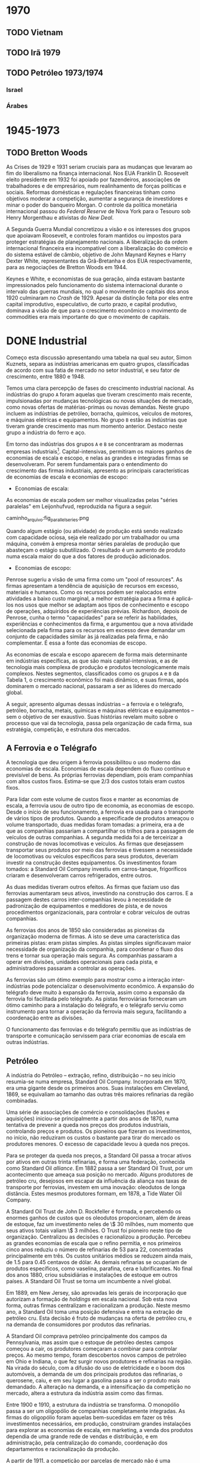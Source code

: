 * 1970
** TODO Vietnam
** TODO Irã 1979
** TODO Petróleo 1973/1974
*** Israel
*** Árabes

* 1945-1973
** TODO Bretton Woods

As Crises de 1929 e 1931 seriam cruciais para as mudanças que levaram ao fim do
liberalismo na finança internacional. Nos EUA Franklin D. Roosevelt eleito presidente em
1932 foi apoiado por fazendeiros, associações de trabalhadores e de empresários, num
realinhamento de forças políticas e sociais. Reformas domésticas e regulações financeiras
tinham como objetivos moderar a competição, aumentar a segurança de investidores e minar o
poder do banqueiro Morgan. O controle da política monetária internacional passou do
/Federal Reserve/ de Nova York para o Tesouro sob Henry Morgenthau e ativistas do /New Deal/.

A Segunda Guerra Mundial concretizou a visão e os interesses dos grupos que apoiavam
Roosevelt, e controles foram mantidos ou impostos para proteger estratégias de
planejamento nacionais. A liberalização da ordem internacional financeira era incompatível
com a liberalização do comércio e do sistema estável de câmbio, objetivo de John Maynard
Keynes e Harry Dexter White, representantes da Grã-Bretanha e dos EUA respectivamente,
para as negociações de Bretton Woods em 1944.

Keynes e White, e economistas de sua geração, ainda estavam bastante impressionados pelo
funcionamento do sistema internacional durante o intervalo das guerras mundiais, no qual o
movimento de capitais dos anos 1920 culminaram no /Crash/ de 1929. Apesar da distinção
feita por eles entre capital improdutivo, especulativo, de curto prazo, e capital
produtivo, dominava a visão de que para o crescimento econômico o movimento de commodities
era mais importante do que o movimento de capitais.

* DONE Industrial

Começo esta discussão apresentando uma tabela na qual seu autor, Simon Kuznets, separa as
indústrias americanas em quatro grupos, classificadas de acordo com sua fatia de mercado
no setor industrial, e seu fator de crescimento, entre 1880 e 1948.

Temos uma clara percepção de fases do crescimento industrial nacional. As indústrias do
grupo =A= foram aquelas que tiveram crescimento mais recente, impulsionadas por mudanças
tecnológicas ou novas situações de mercado, como novas ofertas de matérias-primas ou novas
demandas. Neste grupo incluem as indústrias de petróleo, borracha, químicos, veículos de
motores, e máquinas elétricas e equipamentos. No grupo =B= estão as indústrias que tiveram
grande crescimento mas num momento anterior. Destaco neste grupo a indústria do ferro e aço.

Em torno das indústrias dos grupos =A= e =B= se concentraram as modernas empresas
industriais[fn:1]. Capital-intensivas, permitiram os maiores ganhos de economias de escala e
escopo, e nelas as grandes e integradas firmas se desenvolveram. Por serem fundamentais
para o entendimento do crescimento das firmas industriais, apresento as principais
características de economias de escala e economias de escopo:

+ Economias de escala:
As economias de escala podem ser melhor visualizadas pelas "séries paralelas" em
Leijonhufvud, reproduzida na figura a seguir.

caminho_arquivo:fig_parallel_series.png

Quando algum estágio (ou atividade) de produção está sendo realizado com capacidade
ociosa, seja ele realizado por um trabalhador ou uma máquina, convém à empresa montar
séries paralelas de produção que abasteçam o estágio subutilizado. O resultado é um
aumento de produto numa escala maior do que a dos fatores de produção adicionados.

+ Economias de escopo:
Penrose sugeriu a visão de uma firma como um "pool of resources". As firmas apresentam a
tendência de aquisição de recursos em excesso, materiais e humanos. Como os recursos podem
ser realocados entre atividades a baixo custo marginal, a melhor estratégia para a firma é
aplicá-los nos usos que melhor se adaptam aos tipos de conhecimento e escopo de operações,
adquiridos de experiências prévias. Richardson, depois de Penrose, cunha o termo
"capacidades" para se referir às habilidades, experiências e conhecimentos da firma, e
argumentou que a nova atividade selecionada pela firma para os recursos em excesso deve
demandar um conjunto de capacidades similar às já realizadas pela firma, e não
complementar. É essa a fonte das economias de escopo.

As economias de escala e escopo aparecem de forma mais determinante em indústrias
específicas, as que são mais capital-intensivas, e as de tecnologia mais complexa de
produção e produtos tecnologicamente mais complexos. Nestes segmentos, classificados como
os grupos =A= e =B= da Tabela 1, o crescimento econômico foi mais dinâmico, e suas firmas,
após dominarem o mercado nacional, passaram a ser as líderes do mercado global.

A seguir, apresento algumas dessas indústrias -- a ferrovia e o telégrafo, petróleo,
borracha, metais, químicas e máquinas elétricas e equipamentos -- sem o objetivo de ser
exaustivo. Suas histórias revelam muito sobre o processo que vai da tecnologia, passa pela
organização de cada firma, sua estratégia, competição, e estrutura dos mercados.

** A Ferrovia e o Telégrafo

A tecnologia que deu origem à ferrovia possibilitou o uso moderno das economias de
escala. Economias de escala dependem do fluxo contínuo e previsível de bens. As próprias
ferrovias dependiam, pois eram companhias com altos custos fixos. Estima-se que $2/3$ dos
custos totais eram custos fixos.

Para lidar com este volume de custos fixos e manter as economias de escala, a ferrovia
usou de outro tipo de economia, as economias de escopo. Desde o início de seu
funcionamento, a ferrovia era usada para o transporte de vários tipos de produtos. Quando
a especificade de produtos ameaçou o volume transportado, duas medidas foram tomadas: a
primeira, era a de que as companhias passariam a compartilhar os trilhos para a passagem
de veículos de outras companhias. A segunda medida foi a de terceirizar a construção de
novas locomotivas e veículos. As firmas que desejassem transportar seus produtos por meio
das ferrovias e tivessem a necessidade de locomotivas ou veículos específicos para seus
produtos, deveriam investir na construção destes equipamentos. Os investimentos foram
tomados: a Standard Oil Company investiu em carros-tanque, frigoríficos criaram e
desenvolveram carros refrigerados, entre outros.

As duas medidas tiveram outros efeitos. As firmas que faziam uso das ferrovias aumentaram
seus ativos, investindo na construção dos carros. E a passagem destes carros
inter-companhias levou à necessidade de padronização de equipamentos e medidores de pista,
e de novos procedimentos organizacionais, para controlar e cobrar veículos de outras companhias.

As ferrovias dos anos de 1850 são consideradas as pioneiras da organização moderna de
firmas. A isto se deve uma característica das primeiras pistas: eram pistas simples. As
pistas simples significavam maior necessidade de organização da companhia, para coordenar
o fluxo dos trens e tornar sua operação mais segura. As companhias passaram a operar em
divisões, unidades operacionais para cada pista, e administradores passaram a controlar as
operações.

As ferrovias são um ótimo exemplo para mostrar como a interação inter-indústrias pode
potencializar o desenvolvimento econômico. A expansão do telégrafo deve muito à expansão
da ferrovia, assim como a expansão da ferrovia foi facilitada pelo telégrafo. As pistas
ferroviárias forneceram um ótimo caminho para a instalação do telégrafo, e o telégrafo
serviu como instrumento para tornar a operação da ferrovia mais segura, facilitando a
coordenação entre as divisões.

O funcionamento das ferrovias e do telégrafo permitiu que as indústrias de transporte e
comunicação servissem para criar economias de escala em outras indústrias.

** Petróleo

A indústria do Petróleo -- extração, refino, distribuição -- no seu início resumia-se numa
empresa, Standard Oil Company. Incorporada em 1870, era uma gigante desde os primeiros
anos. Suas instalações em Cleveland, 1869, se equivaliam ao tamanho das outras três
maiores refinarias da região combinadas.

Uma série de associações de comércio e consolidações (fusões e aquisições) iniciou-se
principalmente a partir dos anos de 1870, numa tentativa de prevenir a queda nos preços
dos produtos industriais, controlando preços e produtos. Os pioneiros que fizeram os
investimentos, no início, não reduziram os custos o bastante para tirar do mercado os
produtores menores. O excesso de capacidade levou à queda nos preços.

Para se proteger da queda nos preços, a Standard Oil passa a trocar ativos por ativos em
outras trinta refinarias, e forma uma federação, conhecida como Standard Oil
/alliance/. Em 1882 passa a ser Standard Oil Trust, por um acontecimento que ameaça sua
posição no mercado. Alguns produtores de petróleo cru, desejosos em escapar da influência
da aliança nas taxas de transporte por ferrovias, investem em uma inovação: oleodutos de
longa distância. Estes mesmos produtores formam, em 1878, a Tide Water Oil Company.

A Standard Oil Trust de John D. Rockfeller é formada, e percebendo os enormes ganhos de
custos que os oleodutos proporcionam, além de áreas de estoque, faz um investimento neles
de \$ 30 milhões, num momento que seus ativos totais valiam \$ 3 milhões. O Trust foi
pioneiro neste tipo de organização. Centralizou as decisões e racionalizou a
produção. Percebeu as grandes economias de escala que o refino permitia, e nos primeiros
cinco anos reduziu o número de refinarias de 53 para 22, concentradas principalmente em
três. Os custos unitários médios se reduzem ainda mais, de 1.5 para 0.45 centavos de
dólar. As demais refinarias se ocupariam de produtos específicos, como vaselina, parafina, cera e
lubrificantes. No final dos anos 1880, criou subsidiárias e instalações de estoque em
outros países. A Standard Oil Trust se torna um incumbente a nível global.

Em 1889, em New Jersey, são aprovadas leis gerais de incorporação que autorizam a formação
de /holdings/ em escala nacional. Sob esta nova forma, outras firmas centralizam e
racionalizam a produção. Neste mesmo ano, a Standard Oil toma uma posição defensiva e
entra na extração de petróleo cru. Esta decisão é fruto de mudanças na oferta de petróleo
cru, e na demanda de consumidores por produtos das refinarias.

A Standard Oil comprava petróleo principalmente dos campos da Pennsylvania, mas assim que
o estoque de petróleo destes campos começou a cair, os produtores começaram a combinar
para controlar preços. Ao mesmo tempo, foram descobertos novos campos de petróleo em Ohio
e Indiana, o que fez surgir novos produtores e refinarias na região. Na virada do século,
com a difusão do uso de eletricidade e o boom dos automóveis, a demanda de um dos
principais produtos das refinarias, o querosene, caiu, e em seu lugar a gasolina passa a
ser o produto mais demandado. A alteração na demanda, e a intensificação da competição no
mercado, altera a estrutura da indústria assim como das firmas.

Entre 1900 e 1910, a estrutura da indústria se transforma. O monopólio passa a ser um
oligopólio de companhias completamente integradas. As firmas do oligopólio foram aquelas
bem-sucedidas em fazer os três investimentos necessários, em produção, construíram grandes
instalações para explorar as economias de escala, em marketing, a venda dos produtos
dependia de uma grande rede de vendas e distribuição, e em administração, pela
centralização do comando, coordenação dos departamentos e racionalização da produção.

A partir de 1911, a competição por parcelas de mercado não é uma competição de preços, no
qual as firmas que oferecem produtos a preços menores garantem maiores ofertas e
mercado. É uma competição funcional e estratégica que depende fundamentalmente das
capacidades organizacionais das firmas. A capacidade organizacional de uma firma incluem
as suas instalações e suas habilidades -- tanto as de seus empregados, quanto aquelas
desenvolvidas pelas técnicas de produção, acumuladas ao longo do tempo. A competição
funcional é baseada nos processos de desenvolvimento, e a competição estratégica é a
disputa geográfica por novos mercados.

Entre 1919 e 1929, o volume produzido pelas refinarias cresceu 270%, enquanto o número de
estabelecimentos aumentou somente 22% e o número de funcionários 29%.

** Borracha

Os ganhos decorrentes de economias de escala foram ainda mais impressionantes no caso da
indústria de borracha. Desenvolvimentos de processos de produção resultaram, entre 1914 e
1935, em crescimento de 433% da produção por empregado-hora na indústria de pneus.

A indústria de borracha era dividida na produção de três tipos de bens: vestuário, como
botas e luvas; itens industriais, como mangueiras, correias e materiais de isolamento; e
pneus. Na produção dos dois primeiros tipos de bens, as vantagens de custo associadas às
economias de escala eram muito menores do que no refino de petróleo, e portanto nenhum
monopólio se desenvolveu.

Em ambas indústrias, uma /holding/ se formou englobando a indústria toda. Em 1892 a United
States Rubber Company representava a indústria de vestuário, e a Mechanical Rubber Company
a indústria de itens industriais. A partir de 1899 a Mechanical Rubber Company passa a se
chamar Rubber Goods Manufacturing Company. Em 1905 a United States Rubber Company adquire
a Rubber Goods Manufacturing Company, e passa a competir com uma firma independente, a
B. F. Goodrich, que entra no mercado de vestuários.

São duas novas companhias que, impulsionadas pelo boom dos automóveis, tomam a liderança
na produção de pneus, a Firestone Tire & Rubber e a Goodyear Tire & Rubber. O rápido
crescimento na demanda por pneus para automóveis, que cresceu 100% entre 1910 e 1930,
permitiu o crescimento das firmas que fizeram os investimentos necessários para aproveitar
as grandes economias de escala desta indústria.

** Metais Primários

Para discutir a indústria de metais primários, escolhi contar a história da indústria do
aço. Nesta indústria que surge uma gigante do período, a United States Steel
Corporation. Viria a ser a maior empresa industrial do mundo, em ativos equivalia a quatro
vezes àqueles da Standard Oil em 1915.

O monopólio nesta indústria se tornaria um oligopólio exclusivamente por erros de decisão
tomados pela incumbente. É um caso interessante também para mostrar como as inovações se
relacionam com as firmas líderes do mercado.

O conversor Bessemer foi uma importante inovação para a indústria do aço, e já vinha sendo
aplicado na produção por algumas firmas. Mas Andrew Carnegie foi o primeiro a integrar o
conversor numa gigante fábrica Bessemer de trilhos, a Edgar Thomson Works em Pittsburgh, a
maior do mundo, em 1879. Carnegie foi o primeiro a explorar completamente as economias de
escala associadas à nova tecnologia de produção do aço.

A integração de novos processos de produção em grande escala continuou. Em 1881 começou a
usar um grande conjunto de fornos "open-hearth" para a produção de aços de alta qualidade,
e o primeiro "open-hearth" básico usando o processo Thomas-Gilchrist, na sua recém
adquirida Homestead Works. Quando adquire a Duquesne Works começa a usar o novo processo
"direct rolling", lá desenvolvido.

Os maiores competidores da Carnegie são a Illinois Steel Company, e a Jones & Laughlin
Steel, de Pittsburgh. Na década de 1880, a Carnegie e a Illinois mantém o crescimento
estável no volume produzido, e a redução dos custos unitários, enquanto diversificam a
produção para outras estruturas além de trilhos, melhorando as máquinas e as estruturas de
produção constantemente, substituindo cada vez mais trabalho por capital. Quando seus
volumes começam a crescer, tomam uma atitude igual àquela das refinarias, procuram
garantir os seus insumos por meio da compra de minas de carvão e de ferro.

Um movimento importante na indústria partiu das produtoras de bens secundários, também
chamados de produtos fabricados. Assim que crescia a demanda por estes produtos, e as
firmas cresciam, estes produtores começaram a integrar "para trás" na produção de aço,
reduzindo as compras de lingotes de aço da Carnegie. A resposta da Carnegie foi começar a
fabricar produtos secundários. Este movimento, aparentemente normal, provocaria grandes
consequências.

A empresa de J. P. Morgan, um banco de investimentos, tinha adquirido participação na
formação da Federal Steel Company, pela fusão da Illinois com outras firmas em 1898, e na
National Tube em 1899, uma empresa de produtos fabricados. A entrada da Carnegie neste
mercado ameaçava o valor de mercado das companhias nas quais Morgan tinha investido. Em
1901 Morgan assume a Carnegie pagando seu valor de mercado.

Morgan então junta a Carnegie e a Federal Steel Company. Logo depois junta com as duas as
firmas de produtos secundários: American Steel & Wire, National Tube, American Sheet
Steel, American Steel Hoop, American Tin Plate, e em seguida Shelby Steel and Tube,
American Bridge e Lake Superior Consolidated from Mines. Todas essas firmas passam a
formar a United States Steel Corporation.

A United States Steel Corporation passa a dominar o mercado de forma
monopolística. Internamente passa por uma disputa: os representantes do banco Morgan,
entre eles Elbert H. Gary, e os sucessores de Carnegie divergem quanto aos rumos da
companhia. Gary assume como executivo-chefe em 1903, a favor de uma política de controle
de preços mesmo que a custa de diminuição de volume e capacidade ociosa. Os sucessores de
Carnegie se opõem a essa política, mas Gary segue adiante. A United States Steel perde
consistentemente mercado, e lucros diminuem, enquanto as empresas menores desafiantes,
protegidas por preços mais altos conseguem ganhar escala para competir. Quando Gary é
tirado do comando, um oligopólio está configurado.

** Indústria Química

O crescimento das firmas da indústria química se insere numa nova fase da estrutura de
mercado, estratégia e organização das firmas americanas. É uma fase na qual o crescimento
se apóia principalmente sobre as economias de escopo, e competições funcional e
estratégica que intensificam o papel das capacidades organizacionais. Se destacam neste
período as indústrias de bens "branded, packaged"[fn:2], química e de máquinas. A
indústria química e os fabricantes de equipamentos elétricos são os pioneiros num tipo de
produção no qual a lucratividade de longo-prazo não depende tanto de inovações e invenções
quanto do desenvolvimento de novos produtos para a produção em grande escala.

Os processos de produção tecnologicamente mais complexos estão ligados à maiores economias
de escopo, devido às maiores necessidades de capacidades organizacionais. As economias de
escopo alteram a estrutura organizacional das firmas. As complexidades de coordenação,
monitoramento, e alocação de recursos fez com que as firmas passassem a se organizar
segundo uma estrutura administrativa multidivisional.

Entre 1902 e 1904 é formada uma empresa que será a pioneira na estratégia de crescimento
por meio de diversificação, e na formação da estrutura multidivisional. A empresa se chama
E. I. du Pont de Nemours Powder Company[fn:3]. A du Pont cresceu principalmente durante a
Primeira Guerra Mundial, que aumentou muito a demanda por seus explosivos. O fim da Guerra
ameaçou tornar seus recursos subutilizados. A escala ótima de suas estruturas limitava o
pleno aproveitamento de economias de escopo, mas existia um potencial para economias de
escopo na empresa como um todo, inter-divisões.

Entre as novas técnicas de produção usadas pela du Pont estão as fábricas-piloto, e o
sistema unitário de produção. As fábricas-piloto eram montadas para os testes de
eficiência antes que se fizesse os investimentos para aumentar a escala de produção. No
sistema unitário de produção, cada unidade correspondia à uma única mudança física. É um
sistema similar à linha de montagem da indústria de máquinas.

O desenvolvimento de produtos começou a ser utilizado para manter o uso da capacidade
instalada através das economias de escopo. Foi fundamental para manter as vendas durante a
Grande Depressão. Mas o motivo principal por trás da diversificação estava nas
oportunidades de mercado.

A du Pont tinha um departamento de pesquisa associado ao escritório central, mais voltado
para a pesquisa básica, chamado de Central Research Department, e outros específicos a
cada linha de produtos. No Departamento Central, entre outros produtos, foram
desenvolvidos o nylon e o neoprene, uma fibra e uma borracha sintéticas,
respectivamente. No Departamento de Corantes, que em 1935 passaria a ser chamado de
Químicos Orgânicos, foram desenvolvidos o Freon, um refrigerante para os novos
refrigeradores domésticos, o Teflon, descoberto a partir do Freon, e o tetraethyllead,
desenvolvido em conjunto com a General Motors, é um intermediário da produção de corantes
usado como aditivo da gasolina para aumentar a eficiência do combustível.

A diversificação e a estrutura multidivisional inaugurada pela du Pont em 1921 fez com que
a competição se intensificasse grandemente a partir dos anos 1960, que trará consequências
importantes, discutidas mais adiante.

** Máquinas não-Elétricas - Transporte

A indústria de equipamentos de transporte não-elétricos não se encaixa na nova fase
descrita no tópico anterior. Sua expansão foi baseada fortemente em economias de
escala. Em 1929 as firmas americanas produziam 85% dos automóveis fabricados em todo o
mundo.

A história da indústria automotiva é a história de uma indústria revolucionada por uma
nova tecnologia, o motor interno de combustão, e na qual sua estrutura foi alterada por
erros de decisão do incumbente, Henry Ford.

Henry Ford criou uma empresa que dominou o mercado durante aproximadamente trinta
anos. Foi na Highland Park Works, em Detroit, que temos a experiência bem-sucedida da
moderna produção em massa, e da linha de montagem, em uso a partir de 1914. Ford
concentrou sua produção em modelos para o mercado de preços baixos.

Seu principal rival, a General Motors (GM), foi fundada em 1908 por uma fusão, e passou
por um grande esforço no início. Em 1921, a GM tinha somente 12.3% do mercado de
automóveis, contra 55.7% de Ford. Somente quando Pierre S. du Pont assumiu a companhia, e
trouxe consigo Alfred P. Sloan Jr., que a GM passou a competir fortemente e roubar mercado
de Ford. O novo comando implementou a estrutura multidivisional, com cada tipo de veículo
com sua própria estrutura de produção e distribuição. Os veículos vendiam em diferentes
faixas de preço no mercado.

Sloan percebeu uma mudança: o principal consumo passou do primeiro carro aos carros de
substituição. A GM produzia novos modelos, enquanto Ford produzia o mesmo carro em grande
medida da mesma forma. Ford também centralizou demais as decisões da companhia em sua
pessoa, abrindo mão de grandes administradores que foram parar na GM. Dessa forma, em 1940
o mercado de veículos de passageiros se dividia em 18.9% para a Ford, e 47.5% no controle
da GM.

** Máquinas Elétricas e Eletrônicas

A história da indústria de máquinas e equipamentos elétricos e eletrônicos é muito ampla e
de difícil exposição, da mesma maneira que a da indústria química. Esta característica é
resultado precisamente da característica que mais nos interessa nestas indústrias: a
extensão a que foi levada a sua diversificação.

As pioneiras na indústria foram a General Electric (GE), Westinghouse Electric e a Radio
Corporation of America (RCA). Suas origens estão ligadas aos grandes inventores, como
Thomson e Edison, que passaram a investir em suas invenções baseadas nas novas descobertas
da energia elétrica.

A tecnologia impulsionou a diversificação. A geração, transmissão e uso da energia
elétrica requeriam a instalação de sistemas que envolviam uma grande variedade de partes e
equipamentos. As empresas se tornam então construtoras de sistemas.

Para se ter uma idéia da diversificação levada a cabo pela GE, olhemos para o número de
suas linhas de produto: eram 10 em 1900, 70 em 1910, 85 em 1920, 193 em 1930 e 281
em 1940.

** Do Pós-Guerra aos anos 1970

A empresa industrial moderna teve papel central nas indústrias tecnologicamente mais
avançadas, e que mais cresceram e contribuíram para o crescimento econômico americano no
período, entre 1880 e 1940. Na opinião de Chandler, falta à Economia uma teoria da
evolução da firma como uma organização dinâmica. O seguinte esquema ajuda a entender como,
para o autor, a empresa industrial moderna surge e define sua forma frente ao ambiente, no
qual a tecnologia se insere, e à competição, no qual a firma participa para alterar a
estrutura da indústria.

caminho_do_arquivo/esquema.png

O modelo tinha como objetivo o lucro no longo prazo, baseado no crescimento no longo
prazo, porque dependia da criação e da particularmente complicada manutenção --
"instalações depreciam e habilidades atrofiam" -- das capacidades organizacionais. O que
as capacidades organizacionais de uma firma conferiam de vantagem competitiva é o que
definia onde os ganhos retidos por esta firma seriam investidos.

Nas duas décadas a partir de 1950, as firmas que surgem para explorar as novas tecnologias
continuam a seguir o modelo de desenvolvimento adotado desde 1880-1890 que Chandler
retrata. A única mas importante diferença é que estas já são firmas estabelecidas, mas que
passam a investir em novas indústrias e produtos. A Xerox na indústria de copiadoras e a
IBM na indústria de computadores são exemplos deste período. A diversificação e a expansão
internacional, frutos da competição funcional e estratégica, são as forças por detrás da
forte competição a partir de 1960. Reproduzo aqui duas tabelas que mostram o crescimento
das subsidiárias americanas na Inglaterra e na Alemanha.

Os anos 1960 são considerados como um ponto de inflexão. A competição pelas multinacionais
e inter-indústria fez com que mudanças fossem apresentadas no crescimento, na
administração e no financiamento das modernas empresas industrias, das quais seis não
tinham precedentes:

1. Adaptação de uma nova estratégia de crescimento em novos mercados, onde as capacidades
   organizacionais não tem vantagem competitiva: Sem vantagem competitiva, as firmas não
   podiam replicar modelo de investimento baseado nas suas capacidades organizacionais. A
   tática adotada foi fazer fusões e aquisições nas novas indústrias, na busca por
   potenciais de crescimento e competição diminuída. Em 1965 foram registradas 2000 fusões
   e aquisições, saltando para 6000 em 1969. Entre 1963-1977, dos \threequarter de ativos
   adquiridos para a diversificação de produtos, metade eram em produtos não relacionados
   com a atividade principal da firma.
2. Separação das decisões do topo da hierarquia administrativa dos escritórios centrais
   das dos administradores intermediários nas divisões operacionais. Antes da Segunda
   Guerra Mundial, eram raras mais de dez divisões no controle dos escritórios
   centrais. Em 1969 eram comuns quarenta a setenta divisões, em alguns casos até
   mais. Torna-se crescente a tomada de decisão baseada em estatísticas pelo topo
   hierárquico, dado o número superlativo de informações frente o conhecimento limitado
   destes atores.
3. Contínuo e extensivo desinvestimento de divisões operacionais. A taxa de
   desinvestimento para fusões e aquisições passa de menos do que 1 para 11 em 1965, para
   1 para 8 em 1969, 1 para 2.3 em 1971 e 1 para 2 entre 1974-1977. Os desinvestimentos se
   tornam aquisições e partes de fusões para outras companhias.
4. Compras e vendas de corporações se tornam um negócio próprio. As operações de
   desinvestimentos e fusões e aquisições fazem aparecer uma comunidade financeira
   especializada neste mercado.
5. Papel dos administradores de portfolio nos mercados de capital. Muda a natureza da
   propriedade das firmas industriais, ações passam das mãos de ricos indivíduos e
   famílias, companhias de seguro e departamentos de crédito dos bancos, para os
   portfolios de pensão e fundos mútuos, a partir da Segunda Guerra Mundial. O objetivo
   dos antigos proprietários era mais comumente o investimento para crescimento no longo
   prazo, enquanto o objetivo dos novos proprietários é o ganho no curto prazo.
6. "Mercado para controle corporativo". O volume de ações negociadas na Bolsa (New York
   Stock Exchange) cresce sem precedentes, e facilita a compra de participação nas
   empresas.

As mudanças a partir de 1960 implicam na facilidade com que as empresas modernas
industriais podem ser reestruturadas, na busca por novas fontes de lucratividade. Mas a
alteração nos objetivos das firmas para a busca do lucro no curto prazo parece ter
destruído as capacidades destas empresas, comprometendo as suas bases de crescimento.

* DONE Dinâmica

Firmas, organizações, ou mercados podem ser enxergados como instituições. Instituições são
definidas como rotinas, hábitos, formas regulares de comportamento. No caso da firma é uma
rotina produtiva que a define, e o seu repertório de rotinas são suas capacidades.

Por que as firmas são criadas e o que define seus limites? Existem muitas explicações para
o porquê da criação de processos produtivos num ente centralizado da firma. A economia dos
custos de transação, uma corrente que se originou a partir de Coase, explica a firma como
uma resposta ótima à um problema de incentivo. Deixam de lado a importante função de
coordenação assegurada no seu âmbito. Importante em especial num ambiente de incerteza, e
nos casos de inovações sistêmicas. Inovações sistêmicas se diferem das inovações autônomas
porque envolvem a transformação de vários estágios de produção. Neste processo, a
coordenação e os contratos mais imperfeitamente (quando comparados com transações "no
mercado") especificados funcionam melhor para a destruição criativa de Schumpeter, a
necessidade de tornar obsoletos ativos em uso enquanto capacidades previamente fora de uso
são chamadas. A firma também diminui os custos de transação dinâmicos, porque pode menos
custosamente redirecionar, coordenar e criar capacidades para fazer a inovação
funcional. As ferrovias, por exemplo, geraram várias inovações sistêmicas, como no caso
dos carros refrigerados.
\authorcomments2{Rationale para as tecnologias revolucionárias?}

Tão caros para explicar a revolução administrativa nas indústrias americanas que Chandler
expõe, as economias de escala e escopo são explicadas pelos fatores que determinam os
limites da firma, melhor compreendidos com a ajuda de um diagrama do prêmio de custo.

caminho_do_arquivo/diagrama_costpremium.png

Duas dimensões são necessárias para a determinação dos limites da firma. A primeira é
determinada pelos custos de produção, aquilo que preocupou Adam Smith e os clássicos, e
está mais relacionado ao longo prazo. Aproveitando nossa nomenclatura, os custos de
produção relativos são a relação da força das capacidades de uma firma e a força das
capacidades compráveis fora da firma. A outra dimensão trata dos custos de transação e
governança nas compras ou criações de capacidades. Custos de transação são fenômenos de
curto prazo. Como bem explicou Coase, ambas dimensões afetam a fronteira da firma /na
margem/, ou seja, estamos interessados no ponto que o prêmio de custo iguala a zero. A
firma acumulará atividades enquanto os custos de organizá-las internamente for menor do
que os custos de realizá-las por meio do mercado, até que os custos se igualem e o prêmio
iguale zero.

Uma forma de explicar o problema dos limites da firma envolve enxergar o desenvolvimento
determinado por um fenômeno que Adam Smith eternizou, a divisão do trabalho. Para Smith a
especialização das atividades humanas é efeito da expansão do mercado. Young e Stigler
deslocam a teoria para explicar a divisão de trabalho entre as firmas. Para Young, as
firmas que surgem numa indústria nova são verticalmente integradas, e só podem se
especializar assim que o produto começar a crescer de forma que novas firmas surjam para a
produção dos bens intermediários. Economias de escala que diferem entre os estágios de
produção podem induzir as especializações. Este é o argumento de Stigler, para o qual as
atividades com retornos crescentes de escala, antes limitadas pelas atividades com
retornos decrescentes de escala, podem ser diferenciadas para formar uma empresa própria,
conforme os mercados se expandem (Ver a definição de economias de escala acima).

Mas a divisão do trabalho é somente metade da história, porque só trata dos custos de
produção. Queremos adicionar à história do longo prazo os custos de transação. Existem
diferentes maneiras de determinar o que torna um prazo longo. Pode ser determinado pelos
custos, o prazo no qual todos os custos se tornam variáveis. Mas preferimos a concepção de
tempo real do longo prazo, baseado em Marshall que disse que o aprendizado faz com que o
conhecimento e a organização melhorem ao longo do tempo, e ambos fazem com que a
eficiência aumente. O longo prazo seria estabelecido quando os ajustes na organização e no
conhecimento se tornassem pequenos. Difere da concepção neoclássica para a qual
conhecimento é mantido fixo.

Os custos de transação no longo prazo são produto da incerteza estrutural, o tipo de
incerteza que não pode ser parametrizado. Hayek disse que "economic problems arise always
and only in consequence of change." Contratos são incompletos quando as informações não
são completas. Conforme a aprendizagem ocorre num ambiente estável, os custos de transação
diminuem, os comportamentos tornam-se rotinas.

Assumindo que no longo prazo os custos de transação internos (burocráticos) de uma firma
aproximam de zero, os seus limites serão determinados por suas capacidades relativas aos
do mercado. Ambas tendem a se modificar ao longo do tempo, aumentando. Além disso, aquilo
que definimos como o núcleo intrínsico da firma é potencialmente constestável no longo
prazo. A hipótese clássica, seguida por Young e Stigler, é a da predominânica dos mercados
que dissolvem os núcleos intrinsícos. Como ilustrado na Figura a seguir, sob tal hipótese
teremos especialização e desintegração vertical. A direção do sistema não segue
necessariamente Young e Stigler, porque o sistema apresenta /path dependence/,
i.e. depende dos estados passados (Hayek).

A relação entre as capacidades das firmas e as capacidades do mercado depende das
aprendizagens destas instituições. A aprendizagem da firma depende se sua organização
interna, enquanto a do mercado depende de fatores técnicos e institucionais, assim como
das firmas que o compõem individualmente e como sistema.
/authorcomments2{Bretton Woods foi um sistema que facilitou a aprendizagem porque
estabilizou o ambiente.}

** Integração vertical ou Modularidade?

Podemos compreender a estratégia e a forma das firmas também do ponto de vista de
organizações como sistemas de processamento de informações. Na interação com o ambiente
naturalmente incerto, as empresas desenvolvem mecanismos de limitar a variabilidade, o que
chamamos de "buffering". São três tipos de "buffer" para Spearman: inventário, capacidade
e tempo. O treinamento de pessoal é uma forma de "buffer" que reduz a variação no
desempenho do trabalho. Galbraith considera que recursos livres (ou fora de uso) eram uma
forma de "buffer" no período /antebellum/ dos EUA.

A integração e a administração são tentativas de controlar a variação do fluxo de
produtos. Como os estágios individuais de produção tendem a se tornar bastante
padronizados, a tentativa de eliminação da variação centraliza-se no topo hierárquico,
reforçando sua importância. Se lembrarmos do que se tratam as economias de escala e
escopo, e a forma de desenvolvimento da empresa moderna industrial, percebemos que a
integração vertical foi utilizada como "buffer".

A forma de desenvolvimento das modernas empresas industriais que partia de grandes
estruturas verticalmente integradas era reforçado pelo desenvolvimento de capacidades,
de forma que as empresas que mais cresciam já eram grandes empresas estabelecidas. O
crescimento interno da organização adquiria um caráter "path-dependent", e eram as grandes
corporações que estavam recriando a cadeia de valor sobre novas linhas.

Quando começa o período retratado por Chandler, caem muito os custos de transporte e
comunicação, mas ao mesmo tempo o ritmo de mudança econômica é muito alto. Na presença de
altos custos de transação dinâmicos, as firmas optam por integrar verticalmente para criar
e usar melhor as capacidades necessárias. Os custos de transação dinâmicos eram os custos
de transmissão do conhecimento embutido nas capacidades: os custos de persuasão,
negociação, coordenação e treinamento de fornecedores do mercado. Mais fácil de entender,
eram os "custos de não ter as capacidades quando você precisa".

A partir do fim da Segunda Guerra Mundial, principalmente, torna-se mais comum uma outra
forma de organização e de produto, os sistemas modulares. Um sistema modular permite a
construção de um produto pedaço a pedaço, localizado num outro extremo de possibilidades
em relação às "appliances", que juntavam num único pacote padronizado todos os atributos
desejados de um produto. No problema dos consumidores eles procuram uma variedade de
atributos que combinam para formar o produto que melhor se conforma com suas
preferências. O sistema modular permite uma melhor ocupação do "product space".

Pacotes pré-definidos ("preset"), uma forma mais flexível de venda do produto que permite
aos consumidores escolher quais atributos deseja de um conjunto de opções apresentadas
pelos vendedores, são oferecidos numa variedade de indústrias, desde tostadeiras a
automóveis, entretanto sua oferta é limitada na presença de economias de escala na
montagem, que resulta na integração de montagem e empacotamento. Junção de atividades é a
solução quando muitos atributos são não-conflitantes e se sobrepõem para diferentes
tecnologias de consumo.

A modularidade numa rede descentralizada pode gerar economias externas de escopo, que
implica na divisão do trabalho entre as firmas quando há padrão de compatibilidade entre
os competidores, e estimula inovações autônomas que requerem pouca coordenação entre os
estágios. Na presença de uma situação com alto grau de incerteza tecnológica e de mercado,
esta forma de organização se torna especialmente importante porque limita o risco
internalizado pela firma. No sistema modular as aprendizagens por tentativa-e-erro são
mais rápidas e o sistema pode progredir mais tecnologicamente.
\authorcomments2{Devo contar as histórias do sistema estéreo e dos microcomputadores como
exemplos de sistemas modulares?}

** "The Vanishing Hand"

Galbraith, antes dele Veblen, e depois dele Lazonick, viram o problema da corporação como
um no qual seria crescente a dependência de planejamento do mercado. As firmas passam de
uma postura passiva para uma postura ativa em relação aos mercados. Galbraith achava que
as inovações tecnológicas levavam a mais complexidade e escala. Para dar conta dos
desafios impostos à estrutura e aos investimentos, o planejamento industrial substituiria
o mercado para prosseguir o avanço da tecnologia e da especialização.

Contrário a Galbraith, as inovações foram no sentido de diminuir escala no longo prazo (no
curto prazo era mais provável que as inovações exigessem maior escala). Exemplos são os
pequenos motores elétricos que substituem a energia a vapor, a Internet e o FedEx. Mesmo
nos casos que não levam à redução de escala, os custos fixos se tornam cada vez menores em
relação ao tamanho do mercado.
/authorcomments2{Expandir esta discussão sobre tecnologia e escala?}

A moderna empresa industrial se notabilizou pelos altos custos fixos que exigia. Custos
fixos quando considerados como "sunk costs" configuram-se como barreiras à entrada de
novas firmas na indústria em questão, e diminuem o aspecto competitivo do mercado
(Baumol). Eles podem ser considerados como "sunk costs" quando o mercado para os ativos
que integram a estrutura vertical da firma é pequeno. Assim que o mercado expande,
reduzem-se os benefícios da acumulação destes ativos na estrutura vertical das firmas.

A expansão contínua dos mercados que se intensifica no pós-guerra faz com que surjam novas
interesses. As mudanças tecnológicas causam alterações nas escassez-relativas de ativos, e
criam demanda por mudanças institucionais que permitam a exploração de novos "rents"
econômicos por potenciais inovadores institucionais (Ruttan e Hayami). As mudanças em
tecnologia e no mercado abrem as possibilidades "rent-seeking" que só podem ser obtidas
pela desestruturação das estruturas verticais.

Especialmente visíveis a partir de 1990, as firmas passam a se especializar em alguma
atividade da cadeia produtiva: produção, distribuição, montagem, etc. A especialização ao
nível das firmas não causam uma diminuição do capital humano, algo previsto por Smith e
afirmado por Marx. Os serviços nessas firmas são realizados por generalistas, seguindo na
linha das tecnologias de propósito geral (Helpman). Eles montam qualquer tipo de
eletrônico, produzem qualquer tipo de farmacêutico, fabricam a partir de qualquer desenho
de chip. Desta forma são capazes de adicionar demandas e diminuir a variabilidade do
mercado.

A extensão deste tipo de produção depende de novas instituições sociais, como
padronizações. A descentralização depende de algum grau de padronização de interfaces
entre os estágios de produção. Diferentemente da padronização requerida por sistemas
modulares que envolviam produtos e processos, algo mais abstrato é padronizado: as regras
de "design".

As firmas integradas se tornam muito rígidas para operar frente às novas demandas e
tecnologias. Sua crescente divisão vertical do trabalho interno (nas fábricas) para
aproveitar das economias de escala implicam em máquinas muito específicas para cada
tarefa. A Ford tinha um grau muito maior de integração e divisão vertical do trabalho,
enquanto a General Motors optou por uma associação mais fraca e mais diversificada de
capacidades. Quando a demanda passa a ser por carros novos que substituem os primeiros
carros dos consumidores, e por novos atributos, a GM se mostra mais flexível e passa a
dominar o mercado de automóveis. A descentralização diminui muito a necessidade de
"buffer" quando se reduzem as incertezas associadas à produção em massa.

* TODO Internacionalização

* TODO Guerra Fria

[fn:1] Como definido por Chandler (1999).
[fn:2] A expansão internacional e a diversificação são facilitadas para indústrias que não
necessitam de serviços de marketing e estruturas de distribuição específicas, como é o
caso de produtos "branded, packaged".
[fn:3] A du Pont foi originalmente formada por meio de fusões, uma exceção na
indústria. Indústrias que fazem uso de tecnologias mais revolucionárias, como a química,
tem característica de empresas formadas por investimento direto. Indústrias com tecnologia
mais do tipo evolucionárias favorecem a formação de companhias por fusões.
[fn:4] Uma inovação sistêmica se diferencia de uma inovação autônoma porque esta última
limita-se a mudança localizada em apenas uma atividade.
